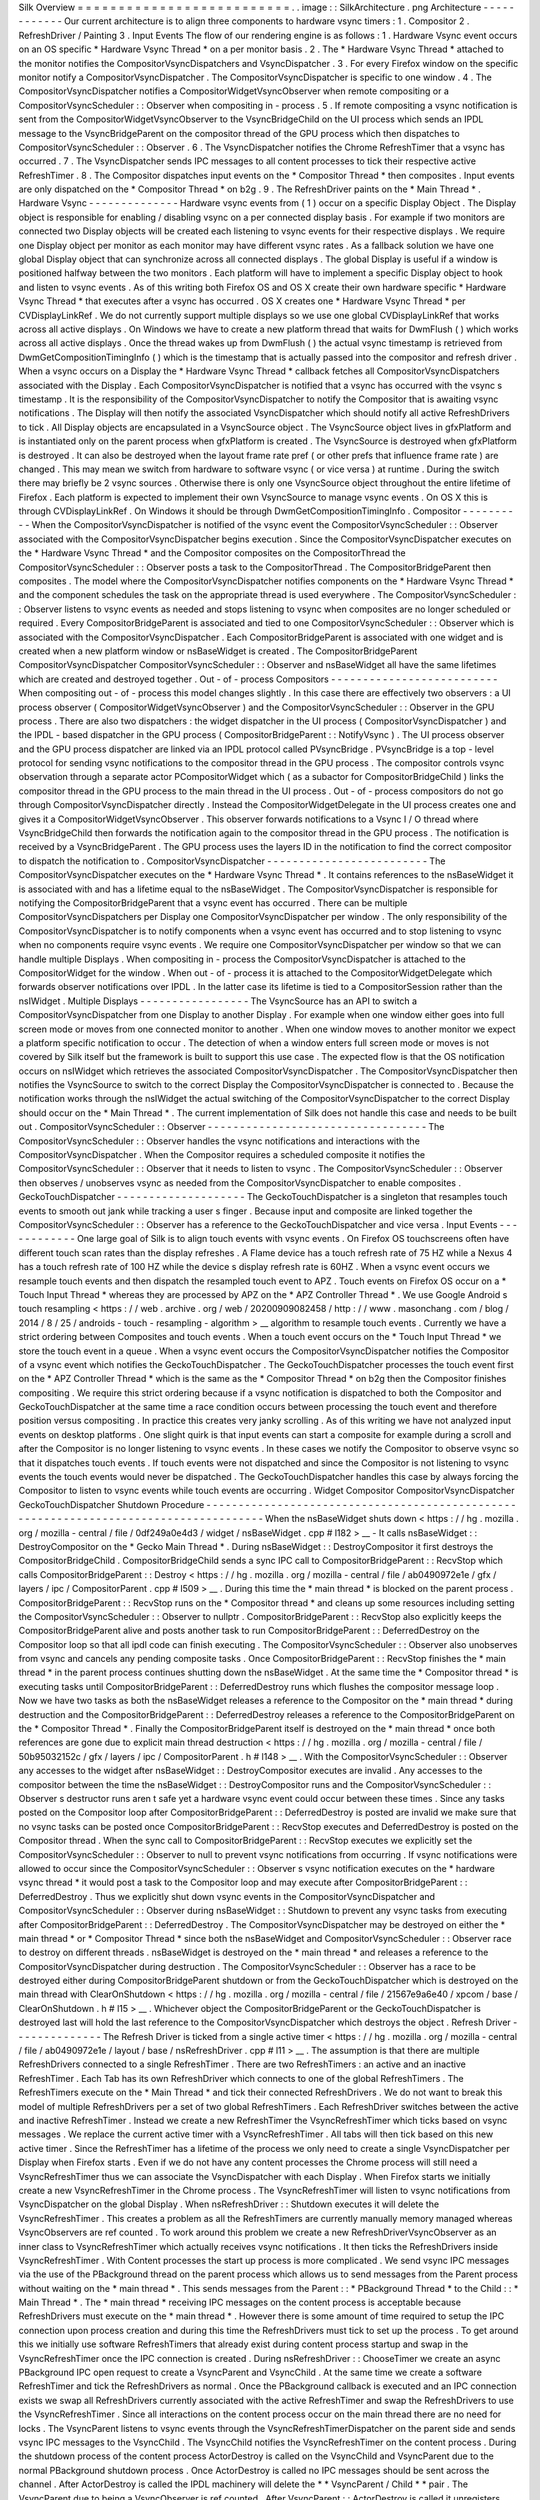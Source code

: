 Silk
Overview
=
=
=
=
=
=
=
=
=
=
=
=
=
=
=
=
=
=
=
=
=
=
=
=
=
=
.
.
image
:
:
SilkArchitecture
.
png
Architecture
-
-
-
-
-
-
-
-
-
-
-
-
Our
current
architecture
is
to
align
three
components
to
hardware
vsync
timers
:
1
.
Compositor
2
.
RefreshDriver
/
Painting
3
.
Input
Events
The
flow
of
our
rendering
engine
is
as
follows
:
1
.
Hardware
Vsync
event
occurs
on
an
OS
specific
*
Hardware
Vsync
Thread
*
on
a
per
monitor
basis
.
2
.
The
*
Hardware
Vsync
Thread
*
attached
to
the
monitor
notifies
the
CompositorVsyncDispatchers
and
VsyncDispatcher
.
3
.
For
every
Firefox
window
on
the
specific
monitor
notify
a
CompositorVsyncDispatcher
.
The
CompositorVsyncDispatcher
is
specific
to
one
window
.
4
.
The
CompositorVsyncDispatcher
notifies
a
CompositorWidgetVsyncObserver
when
remote
compositing
or
a
CompositorVsyncScheduler
:
:
Observer
when
compositing
in
-
process
.
5
.
If
remote
compositing
a
vsync
notification
is
sent
from
the
CompositorWidgetVsyncObserver
to
the
VsyncBridgeChild
on
the
UI
process
which
sends
an
IPDL
message
to
the
VsyncBridgeParent
on
the
compositor
thread
of
the
GPU
process
which
then
dispatches
to
CompositorVsyncScheduler
:
:
Observer
.
6
.
The
VsyncDispatcher
notifies
the
Chrome
RefreshTimer
that
a
vsync
has
occurred
.
7
.
The
VsyncDispatcher
sends
IPC
messages
to
all
content
processes
to
tick
their
respective
active
RefreshTimer
.
8
.
The
Compositor
dispatches
input
events
on
the
*
Compositor
Thread
*
then
composites
.
Input
events
are
only
dispatched
on
the
*
Compositor
Thread
*
on
b2g
.
9
.
The
RefreshDriver
paints
on
the
*
Main
Thread
*
.
Hardware
Vsync
-
-
-
-
-
-
-
-
-
-
-
-
-
-
Hardware
vsync
events
from
(
1
)
occur
on
a
specific
Display
Object
.
The
Display
object
is
responsible
for
enabling
/
disabling
vsync
on
a
per
connected
display
basis
.
For
example
if
two
monitors
are
connected
two
Display
objects
will
be
created
each
listening
to
vsync
events
for
their
respective
displays
.
We
require
one
Display
object
per
monitor
as
each
monitor
may
have
different
vsync
rates
.
As
a
fallback
solution
we
have
one
global
Display
object
that
can
synchronize
across
all
connected
displays
.
The
global
Display
is
useful
if
a
window
is
positioned
halfway
between
the
two
monitors
.
Each
platform
will
have
to
implement
a
specific
Display
object
to
hook
and
listen
to
vsync
events
.
As
of
this
writing
both
Firefox
OS
and
OS
X
create
their
own
hardware
specific
*
Hardware
Vsync
Thread
*
that
executes
after
a
vsync
has
occurred
.
OS
X
creates
one
*
Hardware
Vsync
Thread
*
per
CVDisplayLinkRef
.
We
do
not
currently
support
multiple
displays
so
we
use
one
global
CVDisplayLinkRef
that
works
across
all
active
displays
.
On
Windows
we
have
to
create
a
new
platform
thread
that
waits
for
DwmFlush
(
)
which
works
across
all
active
displays
.
Once
the
thread
wakes
up
from
DwmFlush
(
)
the
actual
vsync
timestamp
is
retrieved
from
DwmGetCompositionTimingInfo
(
)
which
is
the
timestamp
that
is
actually
passed
into
the
compositor
and
refresh
driver
.
When
a
vsync
occurs
on
a
Display
the
*
Hardware
Vsync
Thread
*
callback
fetches
all
CompositorVsyncDispatchers
associated
with
the
Display
.
Each
CompositorVsyncDispatcher
is
notified
that
a
vsync
has
occurred
with
the
vsync
s
timestamp
.
It
is
the
responsibility
of
the
CompositorVsyncDispatcher
to
notify
the
Compositor
that
is
awaiting
vsync
notifications
.
The
Display
will
then
notify
the
associated
VsyncDispatcher
which
should
notify
all
active
RefreshDrivers
to
tick
.
All
Display
objects
are
encapsulated
in
a
VsyncSource
object
.
The
VsyncSource
object
lives
in
gfxPlatform
and
is
instantiated
only
on
the
parent
process
when
gfxPlatform
is
created
.
The
VsyncSource
is
destroyed
when
gfxPlatform
is
destroyed
.
It
can
also
be
destroyed
when
the
layout
frame
rate
pref
(
or
other
prefs
that
influence
frame
rate
)
are
changed
.
This
may
mean
we
switch
from
hardware
to
software
vsync
(
or
vice
versa
)
at
runtime
.
During
the
switch
there
may
briefly
be
2
vsync
sources
.
Otherwise
there
is
only
one
VsyncSource
object
throughout
the
entire
lifetime
of
Firefox
.
Each
platform
is
expected
to
implement
their
own
VsyncSource
to
manage
vsync
events
.
On
OS
X
this
is
through
CVDisplayLinkRef
.
On
Windows
it
should
be
through
DwmGetCompositionTimingInfo
.
Compositor
-
-
-
-
-
-
-
-
-
-
When
the
CompositorVsyncDispatcher
is
notified
of
the
vsync
event
the
CompositorVsyncScheduler
:
:
Observer
associated
with
the
CompositorVsyncDispatcher
begins
execution
.
Since
the
CompositorVsyncDispatcher
executes
on
the
*
Hardware
Vsync
Thread
*
and
the
Compositor
composites
on
the
CompositorThread
the
CompositorVsyncScheduler
:
:
Observer
posts
a
task
to
the
CompositorThread
.
The
CompositorBridgeParent
then
composites
.
The
model
where
the
CompositorVsyncDispatcher
notifies
components
on
the
*
Hardware
Vsync
Thread
*
and
the
component
schedules
the
task
on
the
appropriate
thread
is
used
everywhere
.
The
CompositorVsyncScheduler
:
:
Observer
listens
to
vsync
events
as
needed
and
stops
listening
to
vsync
when
composites
are
no
longer
scheduled
or
required
.
Every
CompositorBridgeParent
is
associated
and
tied
to
one
CompositorVsyncScheduler
:
:
Observer
which
is
associated
with
the
CompositorVsyncDispatcher
.
Each
CompositorBridgeParent
is
associated
with
one
widget
and
is
created
when
a
new
platform
window
or
nsBaseWidget
is
created
.
The
CompositorBridgeParent
CompositorVsyncDispatcher
CompositorVsyncScheduler
:
:
Observer
and
nsBaseWidget
all
have
the
same
lifetimes
which
are
created
and
destroyed
together
.
Out
-
of
-
process
Compositors
-
-
-
-
-
-
-
-
-
-
-
-
-
-
-
-
-
-
-
-
-
-
-
-
-
-
When
compositing
out
-
of
-
process
this
model
changes
slightly
.
In
this
case
there
are
effectively
two
observers
:
a
UI
process
observer
(
CompositorWidgetVsyncObserver
)
and
the
CompositorVsyncScheduler
:
:
Observer
in
the
GPU
process
.
There
are
also
two
dispatchers
:
the
widget
dispatcher
in
the
UI
process
(
CompositorVsyncDispatcher
)
and
the
IPDL
-
based
dispatcher
in
the
GPU
process
(
CompositorBridgeParent
:
:
NotifyVsync
)
.
The
UI
process
observer
and
the
GPU
process
dispatcher
are
linked
via
an
IPDL
protocol
called
PVsyncBridge
.
PVsyncBridge
is
a
top
-
level
protocol
for
sending
vsync
notifications
to
the
compositor
thread
in
the
GPU
process
.
The
compositor
controls
vsync
observation
through
a
separate
actor
PCompositorWidget
which
(
as
a
subactor
for
CompositorBridgeChild
)
links
the
compositor
thread
in
the
GPU
process
to
the
main
thread
in
the
UI
process
.
Out
-
of
-
process
compositors
do
not
go
through
CompositorVsyncDispatcher
directly
.
Instead
the
CompositorWidgetDelegate
in
the
UI
process
creates
one
and
gives
it
a
CompositorWidgetVsyncObserver
.
This
observer
forwards
notifications
to
a
Vsync
I
/
O
thread
where
VsyncBridgeChild
then
forwards
the
notification
again
to
the
compositor
thread
in
the
GPU
process
.
The
notification
is
received
by
a
VsyncBridgeParent
.
The
GPU
process
uses
the
layers
ID
in
the
notification
to
find
the
correct
compositor
to
dispatch
the
notification
to
.
CompositorVsyncDispatcher
-
-
-
-
-
-
-
-
-
-
-
-
-
-
-
-
-
-
-
-
-
-
-
-
-
The
CompositorVsyncDispatcher
executes
on
the
*
Hardware
Vsync
Thread
*
.
It
contains
references
to
the
nsBaseWidget
it
is
associated
with
and
has
a
lifetime
equal
to
the
nsBaseWidget
.
The
CompositorVsyncDispatcher
is
responsible
for
notifying
the
CompositorBridgeParent
that
a
vsync
event
has
occurred
.
There
can
be
multiple
CompositorVsyncDispatchers
per
Display
one
CompositorVsyncDispatcher
per
window
.
The
only
responsibility
of
the
CompositorVsyncDispatcher
is
to
notify
components
when
a
vsync
event
has
occurred
and
to
stop
listening
to
vsync
when
no
components
require
vsync
events
.
We
require
one
CompositorVsyncDispatcher
per
window
so
that
we
can
handle
multiple
Displays
.
When
compositing
in
-
process
the
CompositorVsyncDispatcher
is
attached
to
the
CompositorWidget
for
the
window
.
When
out
-
of
-
process
it
is
attached
to
the
CompositorWidgetDelegate
which
forwards
observer
notifications
over
IPDL
.
In
the
latter
case
its
lifetime
is
tied
to
a
CompositorSession
rather
than
the
nsIWidget
.
Multiple
Displays
-
-
-
-
-
-
-
-
-
-
-
-
-
-
-
-
-
The
VsyncSource
has
an
API
to
switch
a
CompositorVsyncDispatcher
from
one
Display
to
another
Display
.
For
example
when
one
window
either
goes
into
full
screen
mode
or
moves
from
one
connected
monitor
to
another
.
When
one
window
moves
to
another
monitor
we
expect
a
platform
specific
notification
to
occur
.
The
detection
of
when
a
window
enters
full
screen
mode
or
moves
is
not
covered
by
Silk
itself
but
the
framework
is
built
to
support
this
use
case
.
The
expected
flow
is
that
the
OS
notification
occurs
on
nsIWidget
which
retrieves
the
associated
CompositorVsyncDispatcher
.
The
CompositorVsyncDispatcher
then
notifies
the
VsyncSource
to
switch
to
the
correct
Display
the
CompositorVsyncDispatcher
is
connected
to
.
Because
the
notification
works
through
the
nsIWidget
the
actual
switching
of
the
CompositorVsyncDispatcher
to
the
correct
Display
should
occur
on
the
*
Main
Thread
*
.
The
current
implementation
of
Silk
does
not
handle
this
case
and
needs
to
be
built
out
.
CompositorVsyncScheduler
:
:
Observer
-
-
-
-
-
-
-
-
-
-
-
-
-
-
-
-
-
-
-
-
-
-
-
-
-
-
-
-
-
-
-
-
-
-
The
CompositorVsyncScheduler
:
:
Observer
handles
the
vsync
notifications
and
interactions
with
the
CompositorVsyncDispatcher
.
When
the
Compositor
requires
a
scheduled
composite
it
notifies
the
CompositorVsyncScheduler
:
:
Observer
that
it
needs
to
listen
to
vsync
.
The
CompositorVsyncScheduler
:
:
Observer
then
observes
/
unobserves
vsync
as
needed
from
the
CompositorVsyncDispatcher
to
enable
composites
.
GeckoTouchDispatcher
-
-
-
-
-
-
-
-
-
-
-
-
-
-
-
-
-
-
-
-
The
GeckoTouchDispatcher
is
a
singleton
that
resamples
touch
events
to
smooth
out
jank
while
tracking
a
user
s
finger
.
Because
input
and
composite
are
linked
together
the
CompositorVsyncScheduler
:
:
Observer
has
a
reference
to
the
GeckoTouchDispatcher
and
vice
versa
.
Input
Events
-
-
-
-
-
-
-
-
-
-
-
-
One
large
goal
of
Silk
is
to
align
touch
events
with
vsync
events
.
On
Firefox
OS
touchscreens
often
have
different
touch
scan
rates
than
the
display
refreshes
.
A
Flame
device
has
a
touch
refresh
rate
of
75
HZ
while
a
Nexus
4
has
a
touch
refresh
rate
of
100
HZ
while
the
device
s
display
refresh
rate
is
60HZ
.
When
a
vsync
event
occurs
we
resample
touch
events
and
then
dispatch
the
resampled
touch
event
to
APZ
.
Touch
events
on
Firefox
OS
occur
on
a
*
Touch
Input
Thread
*
whereas
they
are
processed
by
APZ
on
the
*
APZ
Controller
Thread
*
.
We
use
Google
Android
s
touch
resampling
<
https
:
/
/
web
.
archive
.
org
/
web
/
20200909082458
/
http
:
/
/
www
.
masonchang
.
com
/
blog
/
2014
/
8
/
25
/
androids
-
touch
-
resampling
-
algorithm
>
__
algorithm
to
resample
touch
events
.
Currently
we
have
a
strict
ordering
between
Composites
and
touch
events
.
When
a
touch
event
occurs
on
the
*
Touch
Input
Thread
*
we
store
the
touch
event
in
a
queue
.
When
a
vsync
event
occurs
the
CompositorVsyncDispatcher
notifies
the
Compositor
of
a
vsync
event
which
notifies
the
GeckoTouchDispatcher
.
The
GeckoTouchDispatcher
processes
the
touch
event
first
on
the
*
APZ
Controller
Thread
*
which
is
the
same
as
the
*
Compositor
Thread
*
on
b2g
then
the
Compositor
finishes
compositing
.
We
require
this
strict
ordering
because
if
a
vsync
notification
is
dispatched
to
both
the
Compositor
and
GeckoTouchDispatcher
at
the
same
time
a
race
condition
occurs
between
processing
the
touch
event
and
therefore
position
versus
compositing
.
In
practice
this
creates
very
janky
scrolling
.
As
of
this
writing
we
have
not
analyzed
input
events
on
desktop
platforms
.
One
slight
quirk
is
that
input
events
can
start
a
composite
for
example
during
a
scroll
and
after
the
Compositor
is
no
longer
listening
to
vsync
events
.
In
these
cases
we
notify
the
Compositor
to
observe
vsync
so
that
it
dispatches
touch
events
.
If
touch
events
were
not
dispatched
and
since
the
Compositor
is
not
listening
to
vsync
events
the
touch
events
would
never
be
dispatched
.
The
GeckoTouchDispatcher
handles
this
case
by
always
forcing
the
Compositor
to
listen
to
vsync
events
while
touch
events
are
occurring
.
Widget
Compositor
CompositorVsyncDispatcher
GeckoTouchDispatcher
Shutdown
Procedure
-
-
-
-
-
-
-
-
-
-
-
-
-
-
-
-
-
-
-
-
-
-
-
-
-
-
-
-
-
-
-
-
-
-
-
-
-
-
-
-
-
-
-
-
-
-
-
-
-
-
-
-
-
-
-
-
-
-
-
-
-
-
-
-
-
-
-
-
-
-
-
-
-
-
-
-
-
-
-
-
-
-
-
-
-
-
When
the
nsBaseWidget
shuts
down
<
https
:
/
/
hg
.
mozilla
.
org
/
mozilla
-
central
/
file
/
0df249a0e4d3
/
widget
/
nsBaseWidget
.
cpp
#
l182
>
__
-
It
calls
nsBaseWidget
:
:
DestroyCompositor
on
the
*
Gecko
Main
Thread
*
.
During
nsBaseWidget
:
:
DestroyCompositor
it
first
destroys
the
CompositorBridgeChild
.
CompositorBridgeChild
sends
a
sync
IPC
call
to
CompositorBridgeParent
:
:
RecvStop
which
calls
CompositorBridgeParent
:
:
Destroy
<
https
:
/
/
hg
.
mozilla
.
org
/
mozilla
-
central
/
file
/
ab0490972e1e
/
gfx
/
layers
/
ipc
/
CompositorParent
.
cpp
#
l509
>
__
.
During
this
time
the
*
main
thread
*
is
blocked
on
the
parent
process
.
CompositorBridgeParent
:
:
RecvStop
runs
on
the
*
Compositor
thread
*
and
cleans
up
some
resources
including
setting
the
CompositorVsyncScheduler
:
:
Observer
to
nullptr
.
CompositorBridgeParent
:
:
RecvStop
also
explicitly
keeps
the
CompositorBridgeParent
alive
and
posts
another
task
to
run
CompositorBridgeParent
:
:
DeferredDestroy
on
the
Compositor
loop
so
that
all
ipdl
code
can
finish
executing
.
The
CompositorVsyncScheduler
:
:
Observer
also
unobserves
from
vsync
and
cancels
any
pending
composite
tasks
.
Once
CompositorBridgeParent
:
:
RecvStop
finishes
the
*
main
thread
*
in
the
parent
process
continues
shutting
down
the
nsBaseWidget
.
At
the
same
time
the
*
Compositor
thread
*
is
executing
tasks
until
CompositorBridgeParent
:
:
DeferredDestroy
runs
which
flushes
the
compositor
message
loop
.
Now
we
have
two
tasks
as
both
the
nsBaseWidget
releases
a
reference
to
the
Compositor
on
the
*
main
thread
*
during
destruction
and
the
CompositorBridgeParent
:
:
DeferredDestroy
releases
a
reference
to
the
CompositorBridgeParent
on
the
*
Compositor
Thread
*
.
Finally
the
CompositorBridgeParent
itself
is
destroyed
on
the
*
main
thread
*
once
both
references
are
gone
due
to
explicit
main
thread
destruction
<
https
:
/
/
hg
.
mozilla
.
org
/
mozilla
-
central
/
file
/
50b95032152c
/
gfx
/
layers
/
ipc
/
CompositorParent
.
h
#
l148
>
__
.
With
the
CompositorVsyncScheduler
:
:
Observer
any
accesses
to
the
widget
after
nsBaseWidget
:
:
DestroyCompositor
executes
are
invalid
.
Any
accesses
to
the
compositor
between
the
time
the
nsBaseWidget
:
:
DestroyCompositor
runs
and
the
CompositorVsyncScheduler
:
:
Observer
s
destructor
runs
aren
t
safe
yet
a
hardware
vsync
event
could
occur
between
these
times
.
Since
any
tasks
posted
on
the
Compositor
loop
after
CompositorBridgeParent
:
:
DeferredDestroy
is
posted
are
invalid
we
make
sure
that
no
vsync
tasks
can
be
posted
once
CompositorBridgeParent
:
:
RecvStop
executes
and
DeferredDestroy
is
posted
on
the
Compositor
thread
.
When
the
sync
call
to
CompositorBridgeParent
:
:
RecvStop
executes
we
explicitly
set
the
CompositorVsyncScheduler
:
:
Observer
to
null
to
prevent
vsync
notifications
from
occurring
.
If
vsync
notifications
were
allowed
to
occur
since
the
CompositorVsyncScheduler
:
:
Observer
\
s
vsync
notification
executes
on
the
*
hardware
vsync
thread
*
it
would
post
a
task
to
the
Compositor
loop
and
may
execute
after
CompositorBridgeParent
:
:
DeferredDestroy
.
Thus
we
explicitly
shut
down
vsync
events
in
the
CompositorVsyncDispatcher
and
CompositorVsyncScheduler
:
:
Observer
during
nsBaseWidget
:
:
Shutdown
to
prevent
any
vsync
tasks
from
executing
after
CompositorBridgeParent
:
:
DeferredDestroy
.
The
CompositorVsyncDispatcher
may
be
destroyed
on
either
the
*
main
thread
*
or
*
Compositor
Thread
*
since
both
the
nsBaseWidget
and
CompositorVsyncScheduler
:
:
Observer
race
to
destroy
on
different
threads
.
nsBaseWidget
is
destroyed
on
the
*
main
thread
*
and
releases
a
reference
to
the
CompositorVsyncDispatcher
during
destruction
.
The
CompositorVsyncScheduler
:
:
Observer
has
a
race
to
be
destroyed
either
during
CompositorBridgeParent
shutdown
or
from
the
GeckoTouchDispatcher
which
is
destroyed
on
the
main
thread
with
ClearOnShutdown
<
https
:
/
/
hg
.
mozilla
.
org
/
mozilla
-
central
/
file
/
21567e9a6e40
/
xpcom
/
base
/
ClearOnShutdown
.
h
#
l15
>
__
.
Whichever
object
the
CompositorBridgeParent
or
the
GeckoTouchDispatcher
is
destroyed
last
will
hold
the
last
reference
to
the
CompositorVsyncDispatcher
which
destroys
the
object
.
Refresh
Driver
-
-
-
-
-
-
-
-
-
-
-
-
-
-
The
Refresh
Driver
is
ticked
from
a
single
active
timer
<
https
:
/
/
hg
.
mozilla
.
org
/
mozilla
-
central
/
file
/
ab0490972e1e
/
layout
/
base
/
nsRefreshDriver
.
cpp
#
l11
>
__
.
The
assumption
is
that
there
are
multiple
RefreshDrivers
connected
to
a
single
RefreshTimer
.
There
are
two
RefreshTimers
:
an
active
and
an
inactive
RefreshTimer
.
Each
Tab
has
its
own
RefreshDriver
which
connects
to
one
of
the
global
RefreshTimers
.
The
RefreshTimers
execute
on
the
*
Main
Thread
*
and
tick
their
connected
RefreshDrivers
.
We
do
not
want
to
break
this
model
of
multiple
RefreshDrivers
per
a
set
of
two
global
RefreshTimers
.
Each
RefreshDriver
switches
between
the
active
and
inactive
RefreshTimer
.
Instead
we
create
a
new
RefreshTimer
the
VsyncRefreshTimer
which
ticks
based
on
vsync
messages
.
We
replace
the
current
active
timer
with
a
VsyncRefreshTimer
.
All
tabs
will
then
tick
based
on
this
new
active
timer
.
Since
the
RefreshTimer
has
a
lifetime
of
the
process
we
only
need
to
create
a
single
VsyncDispatcher
per
Display
when
Firefox
starts
.
Even
if
we
do
not
have
any
content
processes
the
Chrome
process
will
still
need
a
VsyncRefreshTimer
thus
we
can
associate
the
VsyncDispatcher
with
each
Display
.
When
Firefox
starts
we
initially
create
a
new
VsyncRefreshTimer
in
the
Chrome
process
.
The
VsyncRefreshTimer
will
listen
to
vsync
notifications
from
VsyncDispatcher
on
the
global
Display
.
When
nsRefreshDriver
:
:
Shutdown
executes
it
will
delete
the
VsyncRefreshTimer
.
This
creates
a
problem
as
all
the
RefreshTimers
are
currently
manually
memory
managed
whereas
VsyncObservers
are
ref
counted
.
To
work
around
this
problem
we
create
a
new
RefreshDriverVsyncObserver
as
an
inner
class
to
VsyncRefreshTimer
which
actually
receives
vsync
notifications
.
It
then
ticks
the
RefreshDrivers
inside
VsyncRefreshTimer
.
With
Content
processes
the
start
up
process
is
more
complicated
.
We
send
vsync
IPC
messages
via
the
use
of
the
PBackground
thread
on
the
parent
process
which
allows
us
to
send
messages
from
the
Parent
process
without
waiting
on
the
*
main
thread
*
.
This
sends
messages
from
the
Parent
:
:
\
*
PBackground
Thread
*
to
the
Child
:
:
\
*
Main
Thread
*
.
The
*
main
thread
*
receiving
IPC
messages
on
the
content
process
is
acceptable
because
RefreshDrivers
must
execute
on
the
*
main
thread
*
.
However
there
is
some
amount
of
time
required
to
setup
the
IPC
connection
upon
process
creation
and
during
this
time
the
RefreshDrivers
must
tick
to
set
up
the
process
.
To
get
around
this
we
initially
use
software
RefreshTimers
that
already
exist
during
content
process
startup
and
swap
in
the
VsyncRefreshTimer
once
the
IPC
connection
is
created
.
During
nsRefreshDriver
:
:
ChooseTimer
we
create
an
async
PBackground
IPC
open
request
to
create
a
VsyncParent
and
VsyncChild
.
At
the
same
time
we
create
a
software
RefreshTimer
and
tick
the
RefreshDrivers
as
normal
.
Once
the
PBackground
callback
is
executed
and
an
IPC
connection
exists
we
swap
all
RefreshDrivers
currently
associated
with
the
active
RefreshTimer
and
swap
the
RefreshDrivers
to
use
the
VsyncRefreshTimer
.
Since
all
interactions
on
the
content
process
occur
on
the
main
thread
there
are
no
need
for
locks
.
The
VsyncParent
listens
to
vsync
events
through
the
VsyncRefreshTimerDispatcher
on
the
parent
side
and
sends
vsync
IPC
messages
to
the
VsyncChild
.
The
VsyncChild
notifies
the
VsyncRefreshTimer
on
the
content
process
.
During
the
shutdown
process
of
the
content
process
ActorDestroy
is
called
on
the
VsyncChild
and
VsyncParent
due
to
the
normal
PBackground
shutdown
process
.
Once
ActorDestroy
is
called
no
IPC
messages
should
be
sent
across
the
channel
.
After
ActorDestroy
is
called
the
IPDL
machinery
will
delete
the
*
*
VsyncParent
/
Child
*
*
pair
.
The
VsyncParent
due
to
being
a
VsyncObserver
is
ref
counted
.
After
VsyncParent
:
:
ActorDestroy
is
called
it
unregisters
itself
from
the
VsyncDispatcher
which
holds
the
last
reference
to
the
VsyncParent
and
the
object
will
be
deleted
.
Thus
the
overall
flow
during
normal
execution
is
:
1
.
VsyncSource
:
:
Display
:
:
VsyncDispatcher
receives
a
Vsync
notification
from
the
OS
in
the
parent
process
.
2
.
VsyncDispatcher
notifies
VsyncRefreshTimer
:
:
RefreshDriverVsyncObserver
that
a
vsync
occurred
on
the
parent
process
on
the
hardware
vsync
thread
.
3
.
VsyncDispatcher
notifies
the
VsyncParent
on
the
hardware
vsync
thread
that
a
vsync
occurred
.
4
.
The
VsyncRefreshTimer
:
:
RefreshDriverVsyncObserver
in
the
parent
process
posts
a
task
to
the
main
thread
that
ticks
the
refresh
drivers
.
5
.
VsyncParent
posts
a
task
to
the
PBackground
thread
to
send
a
vsync
IPC
message
to
VsyncChild
.
6
.
VsyncChild
receive
a
vsync
notification
on
the
content
process
on
the
main
thread
and
ticks
their
respective
RefreshDrivers
.
Compressing
Vsync
Messages
-
-
-
-
-
-
-
-
-
-
-
-
-
-
-
-
-
-
-
-
-
-
-
-
-
-
Vsync
messages
occur
quite
often
and
the
*
main
thread
*
can
be
busy
for
long
periods
of
time
due
to
JavaScript
.
Consistently
sending
vsync
messages
to
the
refresh
driver
timer
can
flood
the
*
main
thread
*
with
refresh
driver
ticks
causing
even
more
delays
.
To
avoid
this
problem
we
compress
vsync
messages
on
both
the
parent
and
child
processes
.
On
the
parent
process
newer
vsync
messages
update
a
vsync
timestamp
but
do
not
actually
queue
any
tasks
on
the
*
main
thread
*
.
Once
the
parent
process
*
main
thread
*
executes
the
refresh
driver
tick
it
uses
the
most
updated
vsync
timestamp
to
tick
the
refresh
driver
.
After
the
refresh
driver
has
ticked
one
single
vsync
message
is
queued
for
another
refresh
driver
tick
task
.
On
the
content
process
the
IPDL
compress
keyword
automatically
compresses
IPC
messages
.
Multiple
Monitors
-
-
-
-
-
-
-
-
-
-
-
-
-
-
-
-
-
In
order
to
have
multiple
monitor
support
for
the
RefreshDrivers
we
have
multiple
active
RefreshTimers
.
Each
RefreshTimer
is
associated
with
a
specific
Display
via
an
id
and
tick
when
it
s
respective
Display
vsync
occurs
.
We
have
*
*
N
RefreshTimers
*
*
where
N
is
the
number
of
connected
displays
.
Each
RefreshTimer
still
has
multiple
RefreshDrivers
.
When
a
tab
or
window
changes
monitors
the
nsIWidget
receives
a
display
changed
notification
.
Based
on
which
display
the
window
is
on
the
window
switches
to
the
correct
VsyncDispatcher
and
CompositorVsyncDispatcher
on
the
parent
process
based
on
the
display
id
.
Each
TabParent
should
also
send
a
notification
to
their
child
.
Each
TabChild
given
the
display
ID
switches
to
the
correct
RefreshTimer
associated
with
the
display
ID
.
When
each
display
vsync
occurs
it
sends
one
IPC
message
to
notify
vsync
.
The
vsync
message
contains
a
display
ID
to
tick
the
appropriate
RefreshTimer
on
the
content
process
.
There
is
still
only
one
*
*
VsyncParent
/
VsyncChild
*
*
pair
just
each
vsync
notification
will
include
a
display
ID
which
maps
to
the
correct
RefreshTimer
.
Object
Lifetime
-
-
-
-
-
-
-
-
-
-
-
-
-
-
-
1
.
CompositorVsyncDispatcher
-
Lives
as
long
as
the
nsBaseWidget
associated
with
the
VsyncDispatcher
2
.
CompositorVsyncScheduler
:
:
Observer
-
Lives
and
dies
the
same
time
as
the
CompositorBridgeParent
.
3
.
VsyncDispatcher
-
As
long
as
the
associated
display
object
which
is
the
lifetime
of
Firefox
.
4
.
VsyncSource
-
Lives
as
long
as
the
gfxPlatform
on
the
chrome
process
which
is
the
lifetime
of
Firefox
.
5
.
VsyncParent
/
VsyncChild
-
Lives
as
long
as
the
content
process
6
.
RefreshTimer
-
Lives
as
long
as
the
process
Threads
-
-
-
-
-
-
-
All
VsyncObservers
are
notified
on
the
*
Hardware
Vsync
Thread
*
.
It
is
the
responsibility
of
the
VsyncObservers
to
post
tasks
to
their
respective
correct
thread
.
For
example
the
CompositorVsyncScheduler
:
:
Observer
will
be
notified
on
the
*
Hardware
Vsync
Thread
*
and
post
a
task
to
the
*
Compositor
Thread
*
to
do
the
actual
composition
.
1
.
Compositor
Thread
-
Nothing
changes
2
.
Main
Thread
-
PVsyncChild
receives
IPC
messages
on
the
main
thread
.
We
also
enable
/
disable
vsync
on
the
main
thread
.
3
.
PBackground
Thread
-
Creates
a
connection
from
the
PBackground
thread
on
the
parent
process
to
the
main
thread
in
the
content
process
.
4
.
Hardware
Vsync
Thread
-
Every
platform
is
different
but
we
always
have
the
concept
of
a
hardware
vsync
thread
.
Sometimes
this
is
actually
created
by
the
host
OS
.
On
Windows
we
have
to
create
a
separate
platform
thread
that
blocks
on
DwmFlush
(
)
.
